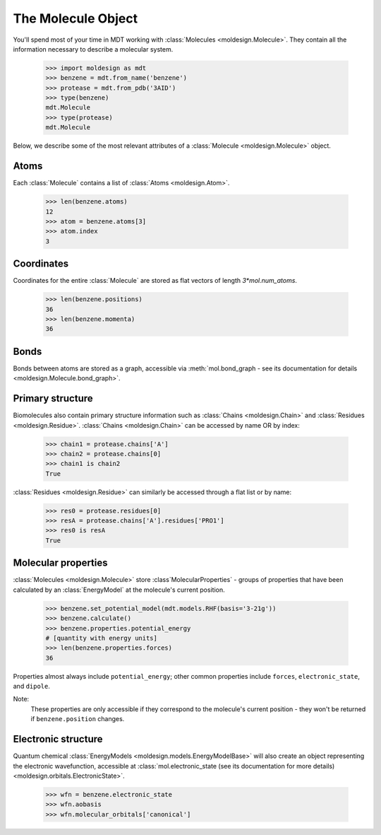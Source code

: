 
The Molecule Object
-------------------
You'll spend most of your time in MDT working with :class:`Molecules <moldesign.Molecule>`. They
contain all the information necessary to describe a molecular system.

   >>> import moldesign as mdt
   >>> benzene = mdt.from_name('benzene')
   >>> protease = mdt.from_pdb('3AID')
   >>> type(benzene)
   mdt.Molecule
   >>> type(protease)
   mdt.Molecule

Below, we describe some of the most relevant attributes of a :class:`Molecule <moldesign.Molecule>` object.

Atoms
"""""
Each :class:`Molecule` contains a list of :class:`Atoms <moldesign.Atom>`.

   >>> len(benzene.atoms)
   12
   >>> atom = benzene.atoms[3]
   >>> atom.index
   3

Coordinates
"""""""""""
Coordinates for the entire :class:`Molecule` are stored as flat vectors of length `3*mol.num_atoms`.

    >>> len(benzene.positions)
    36
    >>> len(benzene.momenta)
    36


Bonds
"""""
Bonds between atoms are stored as a graph, accessible via
:meth:`mol.bond_graph - see its documentation for details <moldesign.Molecule.bond_graph>`.

Primary structure
"""""""""""""""""
Biomolecules also contain primary structure information such as :class:`Chains <moldesign.Chain>`
and :class:`Residues <moldesign.Residue>`. :class:`Chains <moldesign.Chain>` can be accessed by name OR by index:

   >>> chain1 = protease.chains['A']
   >>> chain2 = protease.chains[0]
   >>> chain1 is chain2
   True

:class:`Residues <moldesign.Residue>` can similarly be accessed through a flat list or by name:

   >>> res0 = protease.residues[0]
   >>> resA = protease.chains['A'].residues['PRO1']
   >>> res0 is resA
   True

Molecular properties
""""""""""""""""""""
:class:`Molecules <moldesign.Molecule>` store :class`MolecularProperties` - groups of properties
that have been calculated by an :class:`EnergyModel` at the molecule's current position.

    >>> benzene.set_potential_model(mdt.models.RHF(basis='3-21g'))
    >>> benzene.calculate()
    >>> benzene.properties.potential_energy
    # [quantity with energy units]
    >>> len(benzene.properties.forces)
    36

Properties almost always include ``potential_energy``; other common properties include ``forces``, ``electronic_state``, and ``dipole``.

Note:
   These properties are only accessible if they correspond to the molecule's current position -
   they won't be returned if ``benzene.position`` changes.

Electronic structure
""""""""""""""""""""
Quantum chemical :class:`EnergyModels <moldesign.models.EnergyModelBase>` will also create an object representing the electronic wavefunction, accessible at :class:`mol.electronic_state (see its documentation for more details) <moldesign.orbitals.ElectronicState>`.

    >>> wfn = benzene.electronic_state
    >>> wfn.aobasis
    >>> wfn.molecular_orbitals['canonical']


